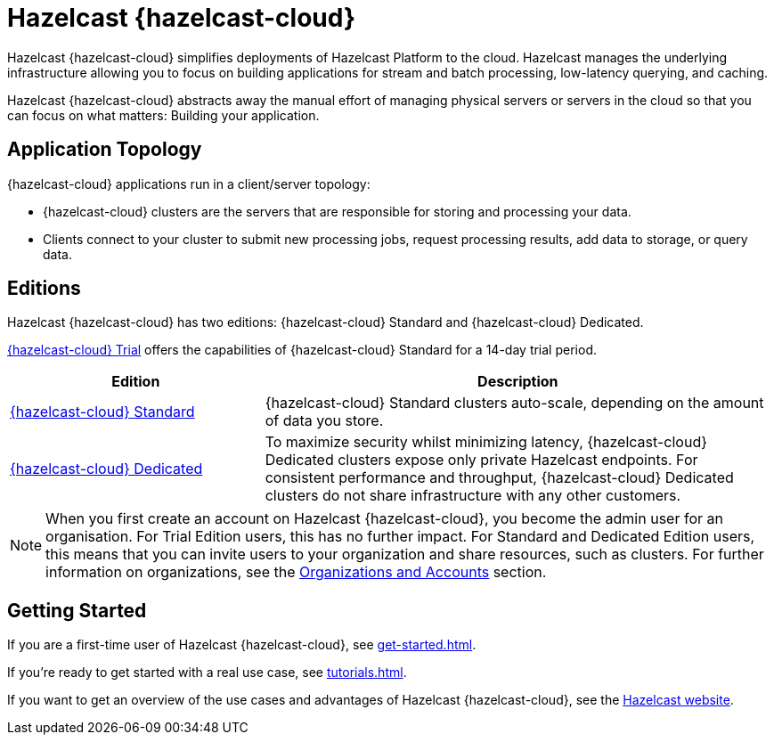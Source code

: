 = Hazelcast {hazelcast-cloud}
:description: Hazelcast {hazelcast-cloud} simplifies deployments of Hazelcast Platform to the cloud. Hazelcast manages the underlying infrastructure allowing you to focus on building applications for stream and batch processing, low-latency querying, and caching.
:page-aliases: use-cases.adoc, faq.adoc, pricing.adoc, preface.adoc, wan-replication.adoc, support.adoc
:cloud-tags: Get Started
:cloud-title: Hazelcast Viridian Cloud Overview
:cloud-order: 10

{description}

Hazelcast {hazelcast-cloud} abstracts away the manual effort of managing physical servers or servers in the cloud so that you can focus on what matters: Building your application.

== Application Topology

{hazelcast-cloud} applications run in a client/server topology:

- {hazelcast-cloud} clusters are the servers that are responsible for storing and processing your data.

- Clients connect to your cluster to submit new processing jobs, request processing results, add data to storage, or query data.

== Editions

Hazelcast {hazelcast-cloud} has two editions: {hazelcast-cloud} Standard and {hazelcast-cloud} Dedicated.

xref:free-trial.adoc[{hazelcast-cloud} Trial] offers the capabilities of {hazelcast-cloud} Standard for a 14-day trial period.


[cols="1a,2a"]
|===
|Edition|Description

|xref:serverless-cluster.adoc[{hazelcast-cloud} Standard]
|{hazelcast-cloud} Standard clusters auto-scale, depending on the amount of data you store. 

|xref:dedicated-cluster.adoc[{hazelcast-cloud} Dedicated]
|To maximize security whilst minimizing latency, {hazelcast-cloud} Dedicated clusters expose only private Hazelcast endpoints. For consistent performance and throughput, {hazelcast-cloud} Dedicated clusters do not share infrastructure with any other customers.
|===

NOTE: When you first create an account on Hazelcast {hazelcast-cloud}, you become the admin user for an organisation. For Trial Edition users, this has no further impact. For Standard and Dedicated Edition users, this means that you can invite users to your organization and share resources, such as clusters. For further information on organizations, see the xref:organizations-and-accounts.adoc[Organizations and Accounts] section.

== Getting Started

If you are a first-time user of Hazelcast {hazelcast-cloud}, see xref:get-started.adoc[].

If you're ready to get started with a real use case, see xref:tutorials.adoc[].

If you want to get an overview of the use cases and advantages of Hazelcast {hazelcast-cloud}, see the link:https://hazelcast.com/products/cloud/[Hazelcast website].

